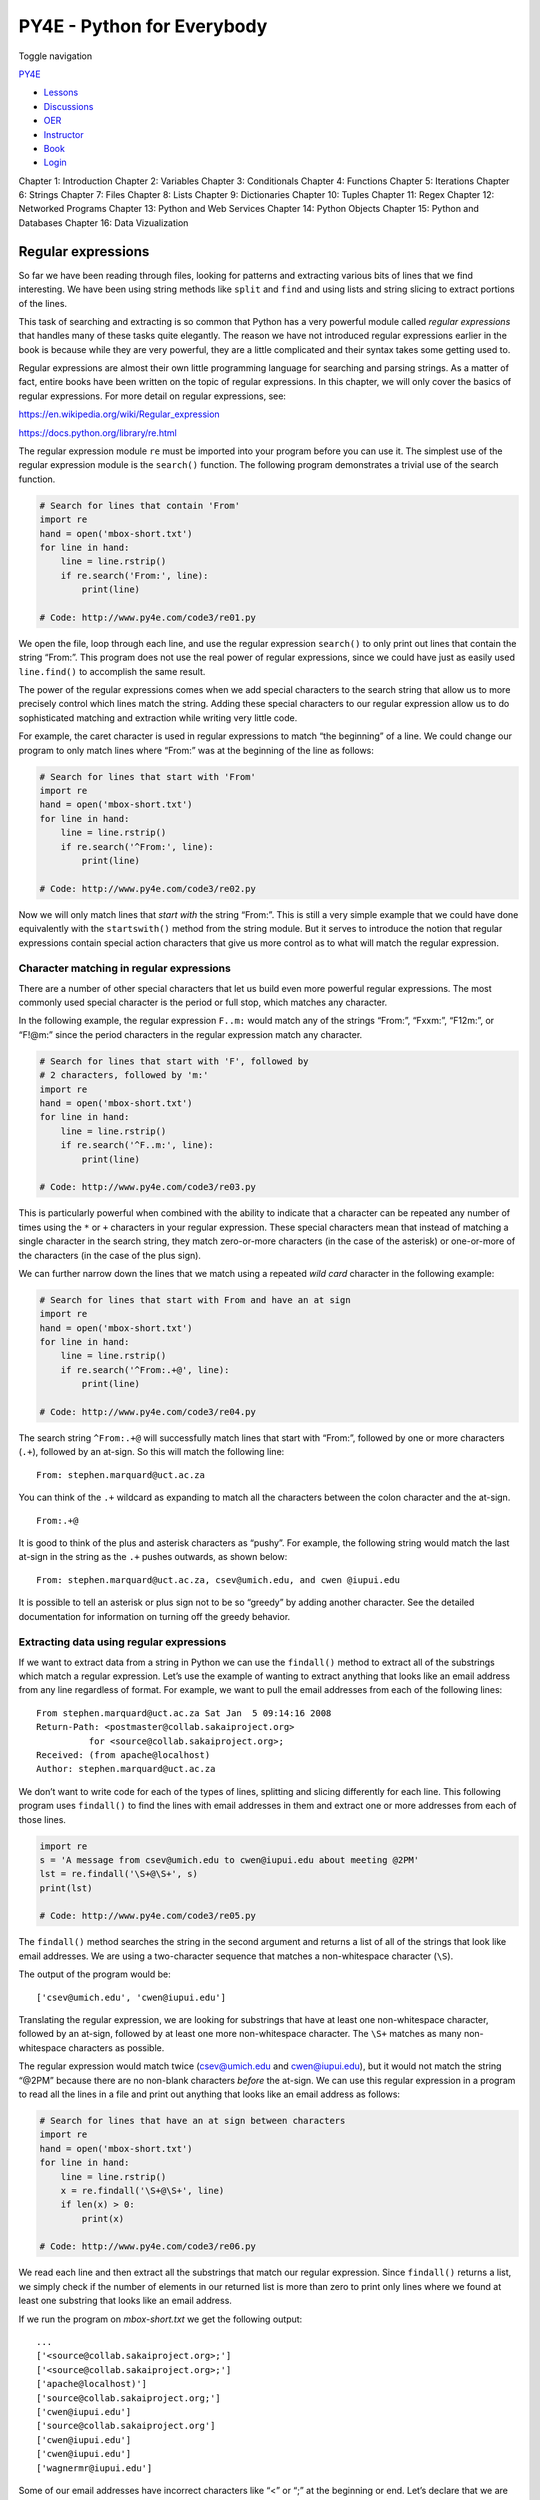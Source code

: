 ===========================
PY4E - Python for Everybody
===========================

Toggle navigation

`PY4E <https://www.py4e.com/>`__

-  `Lessons <https://www.py4e.com/lessons>`__
-  `Discussions <https://www.py4e.com/discussions>`__
-  `OER <https://www.py4e.com/materials>`__

-  `Instructor <https://online.dr-chuck.com/>`__
-  `Book <https://www.py4e.com/book>`__
-  `Login <https://www.py4e.com/login>`__

Chapter 1: Introduction Chapter 2: Variables Chapter 3: Conditionals
Chapter 4: Functions Chapter 5: Iterations Chapter 6: Strings Chapter 7:
Files Chapter 8: Lists Chapter 9: Dictionaries Chapter 10: Tuples
Chapter 11: Regex Chapter 12: Networked Programs Chapter 13: Python and
Web Services Chapter 14: Python Objects Chapter 15: Python and Databases
Chapter 16: Data Vizualization

Regular expressions
===================

So far we have been reading through files, looking for patterns and
extracting various bits of lines that we find interesting. We have been
using string methods like ``split`` and ``find`` and using lists and
string slicing to extract portions of the lines.

This task of searching and extracting is so common that Python has a
very powerful module called *regular expressions* that handles many of
these tasks quite elegantly. The reason we have not introduced regular
expressions earlier in the book is because while they are very powerful,
they are a little complicated and their syntax takes some getting used
to.

Regular expressions are almost their own little programming language for
searching and parsing strings. As a matter of fact, entire books have
been written on the topic of regular expressions. In this chapter, we
will only cover the basics of regular expressions. For more detail on
regular expressions, see:

https://en.wikipedia.org/wiki/Regular_expression

https://docs.python.org/library/re.html

The regular expression module ``re`` must be imported into your program
before you can use it. The simplest use of the regular expression module
is the ``search()`` function. The following program demonstrates a
trivial use of the search function.

.. code:: python

    # Search for lines that contain 'From'
    import re
    hand = open('mbox-short.txt')
    for line in hand:
        line = line.rstrip()
        if re.search('From:', line):
            print(line)

    # Code: http://www.py4e.com/code3/re01.py

We open the file, loop through each line, and use the regular expression
``search()`` to only print out lines that contain the string “From:”.
This program does not use the real power of regular expressions, since
we could have just as easily used ``line.find()`` to accomplish the same
result.

The power of the regular expressions comes when we add special
characters to the search string that allow us to more precisely control
which lines match the string. Adding these special characters to our
regular expression allow us to do sophisticated matching and extraction
while writing very little code.

For example, the caret character is used in regular expressions to match
“the beginning” of a line. We could change our program to only match
lines where “From:” was at the beginning of the line as follows:

.. code:: python

    # Search for lines that start with 'From'
    import re
    hand = open('mbox-short.txt')
    for line in hand:
        line = line.rstrip()
        if re.search('^From:', line):
            print(line)

    # Code: http://www.py4e.com/code3/re02.py

Now we will only match lines that *start with* the string “From:”. This
is still a very simple example that we could have done equivalently with
the ``startswith()`` method from the string module. But it serves to
introduce the notion that regular expressions contain special action
characters that give us more control as to what will match the regular
expression.

Character matching in regular expressions
-----------------------------------------

There are a number of other special characters that let us build even
more powerful regular expressions. The most commonly used special
character is the period or full stop, which matches any character.

In the following example, the regular expression ``F..m:`` would match
any of the strings “From:”, “Fxxm:”, “F12m:”, or “F!@m:” since the
period characters in the regular expression match any character.

.. code:: python

    # Search for lines that start with 'F', followed by
    # 2 characters, followed by 'm:'
    import re
    hand = open('mbox-short.txt')
    for line in hand:
        line = line.rstrip()
        if re.search('^F..m:', line):
            print(line)

    # Code: http://www.py4e.com/code3/re03.py

This is particularly powerful when combined with the ability to indicate
that a character can be repeated any number of times using the ``*`` or
``+`` characters in your regular expression. These special characters
mean that instead of matching a single character in the search string,
they match zero-or-more characters (in the case of the asterisk) or
one-or-more of the characters (in the case of the plus sign).

We can further narrow down the lines that we match using a repeated
*wild card* character in the following example:

.. code:: python

    # Search for lines that start with From and have an at sign
    import re
    hand = open('mbox-short.txt')
    for line in hand:
        line = line.rstrip()
        if re.search('^From:.+@', line):
            print(line)

    # Code: http://www.py4e.com/code3/re04.py

The search string ``^From:.+@`` will successfully match lines that start
with “From:”, followed by one or more characters (``.+``), followed by
an at-sign. So this will match the following line:

::

    From: stephen.marquard@uct.ac.za

You can think of the ``.+`` wildcard as expanding to match all the
characters between the colon character and the at-sign.

::

    From:.+@

It is good to think of the plus and asterisk characters as “pushy”. For
example, the following string would match the last at-sign in the string
as the ``.+`` pushes outwards, as shown below:

::

    From: stephen.marquard@uct.ac.za, csev@umich.edu, and cwen @iupui.edu

It is possible to tell an asterisk or plus sign not to be so “greedy” by
adding another character. See the detailed documentation for information
on turning off the greedy behavior.

Extracting data using regular expressions
-----------------------------------------

If we want to extract data from a string in Python we can use the
``findall()`` method to extract all of the substrings which match a
regular expression. Let’s use the example of wanting to extract anything
that looks like an email address from any line regardless of format. For
example, we want to pull the email addresses from each of the following
lines:

::

    From stephen.marquard@uct.ac.za Sat Jan  5 09:14:16 2008
    Return-Path: <postmaster@collab.sakaiproject.org>
              for <source@collab.sakaiproject.org>;
    Received: (from apache@localhost)
    Author: stephen.marquard@uct.ac.za

We don’t want to write code for each of the types of lines, splitting
and slicing differently for each line. This following program uses
``findall()`` to find the lines with email addresses in them and extract
one or more addresses from each of those lines.

.. code:: python

    import re
    s = 'A message from csev@umich.edu to cwen@iupui.edu about meeting @2PM'
    lst = re.findall('\S+@\S+', s)
    print(lst)

    # Code: http://www.py4e.com/code3/re05.py

The ``findall()`` method searches the string in the second argument and
returns a list of all of the strings that look like email addresses. We
are using a two-character sequence that matches a non-whitespace
character (``\S``).

The output of the program would be:

::

    ['csev@umich.edu', 'cwen@iupui.edu']

Translating the regular expression, we are looking for substrings that
have at least one non-whitespace character, followed by an at-sign,
followed by at least one more non-whitespace character. The ``\S+``
matches as many non-whitespace characters as possible.

The regular expression would match twice (csev@umich.edu and
cwen@iupui.edu), but it would not match the string “@2PM” because there
are no non-blank characters *before* the at-sign. We can use this
regular expression in a program to read all the lines in a file and
print out anything that looks like an email address as follows:

.. code:: python

    # Search for lines that have an at sign between characters
    import re
    hand = open('mbox-short.txt')
    for line in hand:
        line = line.rstrip()
        x = re.findall('\S+@\S+', line)
        if len(x) > 0:
            print(x)

    # Code: http://www.py4e.com/code3/re06.py

We read each line and then extract all the substrings that match our
regular expression. Since ``findall()`` returns a list, we simply check
if the number of elements in our returned list is more than zero to
print only lines where we found at least one substring that looks like
an email address.

If we run the program on *mbox-short.txt* we get the following output:

::

    ...
    ['<source@collab.sakaiproject.org>;']
    ['<source@collab.sakaiproject.org>;']
    ['apache@localhost)']
    ['source@collab.sakaiproject.org;']
    ['cwen@iupui.edu']
    ['source@collab.sakaiproject.org']
    ['cwen@iupui.edu']
    ['cwen@iupui.edu']
    ['wagnermr@iupui.edu']

Some of our email addresses have incorrect characters like “<” or “;” at
the beginning or end. Let’s declare that we are only interested in the
portion of the string that starts and ends with a letter or a number.

To do this, we use another feature of regular expressions. Square
brackets are used to indicate a set of multiple acceptable characters we
are willing to consider matching. In a sense, the ``\S`` is asking to
match the set of “non-whitespace characters”. Now we will be a little
more explicit in terms of the characters we will match.

Here is our new regular expression:

::

    [a-zA-Z0-9]\S*@\S*[a-zA-Z]

This is getting a little complicated and you can begin to see why
regular expressions are their own little language unto themselves.
Translating this regular expression, we are looking for substrings that
start with a *single* lowercase letter, uppercase letter, or number
“[a-zA-Z0-9]”, followed by zero or more non-blank characters (``\S*``),
followed by an at-sign, followed by zero or more non-blank characters
(``\S*``), followed by an uppercase or lowercase letter. Note that we
switched from ``+`` to ``*`` to indicate zero or more non-blank
characters since ``[a-zA-Z0-9]`` is already one non-blank character.
Remember that the ``*`` or ``+`` applies to the single character
immediately to the left of the plus or asterisk.

If we use this expression in our program, our data is much cleaner:

.. code:: python

    # Search for lines that have an at sign between characters
    # The characters must be a letter or number
    import re
    hand = open('mbox-short.txt')
    for line in hand:
        line = line.rstrip()
        x = re.findall('[a-zA-Z0-9]\S*@\S*[a-zA-Z]', line)
        if len(x) > 0:
            print(x)

    # Code: http://www.py4e.com/code3/re07.py

::

    ...
    ['wagnermr@iupui.edu']
    ['cwen@iupui.edu']
    ['postmaster@collab.sakaiproject.org']
    ['200801032122.m03LMFo4005148@nakamura.uits.iupui.edu']
    ['source@collab.sakaiproject.org']
    ['source@collab.sakaiproject.org']
    ['source@collab.sakaiproject.org']
    ['apache@localhost']

Notice that on the ``source@collab.sakaiproject.org`` lines, our regular
expression eliminated two letters at the end of the string (“>;”). This
is because when we append ``[a-zA-Z]`` to the end of our regular
expression, we are demanding that whatever string the regular expression
parser finds must end with a letter. So when it sees the “>” at the end
of “sakaiproject.org>;” it simply stops at the last “matching” letter it
found (i.e., the “g” was the last good match).

Also note that the output of the program is a Python list that has a
string as the single element in the list.

Combining searching and extracting
----------------------------------

If we want to find numbers on lines that start with the string “X-” such
as:

::

    X-DSPAM-Confidence: 0.8475
    X-DSPAM-Probability: 0.0000

we don’t just want any floating-point numbers from any lines. We only
want to extract numbers from lines that have the above syntax.

We can construct the following regular expression to select the lines:

::

    ^X-.*: [0-9.]+

Translating this, we are saying, we want lines that start with ``X-``,
followed by zero or more characters (``.*``), followed by a colon
(``:``) and then a space. After the space we are looking for one or more
characters that are either a digit (0-9) or a period ``[0-9.]+``. Note
that inside the square brackets, the period matches an actual period
(i.e., it is not a wildcard between the square brackets).

This is a very tight expression that will pretty much match only the
lines we are interested in as follows:

.. code:: python

    # Search for lines that start with 'X' followed by any non
    # whitespace characters and ':'
    # followed by a space and any number.
    # The number can include a decimal.
    import re
    hand = open('mbox-short.txt')
    for line in hand:
        line = line.rstrip()
        if re.search('^X\S*: [0-9.]+', line):
            print(line)

    # Code: http://www.py4e.com/code3/re10.py

When we run the program, we see the data nicely filtered to show only
the lines we are looking for.

::

    X-DSPAM-Confidence: 0.8475
    X-DSPAM-Probability: 0.0000
    X-DSPAM-Confidence: 0.6178
    X-DSPAM-Probability: 0.0000
    ...

But now we have to solve the problem of extracting the numbers. While it
would be simple enough to use ``split``, we can use another feature of
regular expressions to both search and parse the line at the same time.

Parentheses are another special character in regular expressions. When
you add parentheses to a regular expression, they are ignored when
matching the string. But when you are using ``findall()``, parentheses
indicate that while you want the whole expression to match, you only are
interested in extracting a portion of the substring that matches the
regular expression.

So we make the following change to our program:

.. code:: python

    # Search for lines that start with 'X' followed by any
    # non whitespace characters and ':' followed by a space
    # and any number. The number can include a decimal.
    # Then print the number if it is greater than zero.
    import re
    hand = open('mbox-short.txt')
    for line in hand:
        line = line.rstrip()
        x = re.findall('^X\S*: ([0-9.]+)', line)
        if len(x) > 0:
            print(x)

    # Code: http://www.py4e.com/code3/re11.py

Instead of calling ``search()``, we add parentheses around the part of
the regular expression that represents the floating-point number to
indicate we only want ``findall()`` to give us back the floating-point
number portion of the matching string.

The output from this program is as follows:

::

    ['0.8475']
    ['0.0000']
    ['0.6178']
    ['0.0000']
    ['0.6961']
    ['0.0000']
    ...

The numbers are still in a list and need to be converted from strings to
floating point, but we have used the power of regular expressions to
both search and extract the information we found interesting.

As another example of this technique, if you look at the file there are
a number of lines of the form:

::

    Details: http://source.sakaiproject.org/viewsvn/?view=rev&rev=39772

If we wanted to extract all of the revision numbers (the integer number
at the end of these lines) using the same technique as above, we could
write the following program:

.. code:: python

    # Search for lines that start with 'Details: rev='
    # followed by numbers
    # Then print the number if one is found
    import re
    hand = open('mbox-short.txt')
    for line in hand:
        line = line.rstrip()
        x = re.findall('^Details:.*rev=([0-9]+)', line)
        if len(x) > 0:
            print(x)

    # Code: http://www.py4e.com/code3/re12.py

Translating our regular expression, we are looking for lines that start
with ``Details:``, followed by any number of characters (``.*``),
followed by ``rev=``, and then by one or more digits. We want to find
lines that match the entire expression but we only want to extract the
integer number at the end of the line, so we surround ``[0-9]+`` with
parentheses.

When we run the program, we get the following output:

::

    ['39772']
    ['39771']
    ['39770']
    ['39769']
    ...

Remember that the ``[0-9]+`` is “greedy” and it tries to make as large a
string of digits as possible before extracting those digits. This
“greedy” behavior is why we get all five digits for each number. The
regular expression module expands in both directions until it encounters
a non-digit, or the beginning or the end of a line.

Now we can use regular expressions to redo an exercise from earlier in
the book where we were interested in the time of day of each mail
message. We looked for lines of the form:

::

    From stephen.marquard@uct.ac.za Sat Jan  5 09:14:16 2008

and wanted to extract the hour of the day for each line. Previously we
did this with two calls to ``split``. First the line was split into
words and then we pulled out the fifth word and split it again on the
colon character to pull out the two characters we were interested in.

While this worked, it actually results in pretty brittle code that is
assuming the lines are nicely formatted. If you were to add enough error
checking (or a big try/except block) to insure that your program never
failed when presented with incorrectly formatted lines, the code would
balloon to 10-15 lines of code that was pretty hard to read.

We can do this in a far simpler way with the following regular
expression:

::

    ^From .* [0-9][0-9]:

The translation of this regular expression is that we are looking for
lines that start with ``From`` (note the space), followed by any number
of characters (``.*``), followed by a space, followed by two digits
``[0-9][0-9]``, followed by a colon character. This is the definition of
the kinds of lines we are looking for.

In order to pull out only the hour using ``findall()``, we add
parentheses around the two digits as follows:

::

    ^From .* ([0-9][0-9]):

This results in the following program:

.. code:: python

    # Search for lines that start with From and a character
    # followed by a two digit number between 00 and 99 followed by ':'
    # Then print the number if one is found
    import re
    hand = open('mbox-short.txt')
    for line in hand:
        line = line.rstrip()
        x = re.findall('^From .* ([0-9][0-9]):', line)
        if len(x) > 0: print(x)

    # Code: http://www.py4e.com/code3/re13.py

When the program runs, it produces the following output:

::

    ['09']
    ['18']
    ['16']
    ['15']
    ...

Escape character
----------------

Since we use special characters in regular expressions to match the
beginning or end of a line or specify wild cards, we need a way to
indicate that these characters are “normal” and we want to match the
actual character such as a dollar sign or caret.

We can indicate that we want to simply match a character by prefixing
that character with a backslash. For example, we can find money amounts
with the following regular expression.

.. code:: python

    import re
    x = 'We just received $10.00 for cookies.'
    y = re.findall('\$[0-9.]+',x)

Since we prefix the dollar sign with a backslash, it actually matches
the dollar sign in the input string instead of matching the “end of
line”, and the rest of the regular expression matches one or more digits
or the period character. *Note:* Inside square brackets, characters are
not “special”. So when we say ``[0-9.]``, it really means digits or a
period. Outside of square brackets, a period is the “wild-card”
character and matches any character. Inside square brackets, the period
is a period.

Summary
-------

While this only scratched the surface of regular expressions, we have
learned a bit about the language of regular expressions. They are search
strings with special characters in them that communicate your wishes to
the regular expression system as to what defines “matching” and what is
extracted from the matched strings. Here are some of those special
characters and character sequences:

``^`` Matches the beginning of the line.

``$`` Matches the end of the line.

``.`` Matches any character (a wildcard).

``\s`` Matches a whitespace character.

``\S`` Matches a non-whitespace character (opposite of \\s).

``*`` Applies to the immediately preceding character(s) and indicates to
match zero or more times.

``*?`` Applies to the immediately preceding character(s) and indicates
to match zero or more times in “non-greedy mode”.

``+`` Applies to the immediately preceding character(s) and indicates to
match one or more times.

``+?`` Applies to the immediately preceding character(s) and indicates
to match one or more times in “non-greedy mode”.

``?`` Applies to the immediately preceding character(s) and indicates to
match zero or one time.

``??`` Applies to the immediately preceding character(s) and indicates
to match zero or one time in “non-greedy mode”.

``[aeiou]`` Matches a single character as long as that character is in
the specified set. In this example, it would match “a”, “e”, “i”, “o”,
or “u”, but no other characters.

``[a-z0-9]`` You can specify ranges of characters using the minus sign.
This example is a single character that must be a lowercase letter or a
digit.

``[^A-Za-z]`` When the first character in the set notation is a caret,
it inverts the logic. This example matches a single character that is
anything *other than* an uppercase or lowercase letter.

``( )`` When parentheses are added to a regular expression, they are
ignored for the purpose of matching, but allow you to extract a
particular subset of the matched string rather than the whole string
when using ``findall()``.

``\b`` Matches the empty string, but only at the start or end of a word.

``\B`` Matches the empty string, but not at the start or end of a word.

``\d`` Matches any decimal digit; equivalent to the set [0-9].

``\D`` Matches any non-digit character; equivalent to the set [^0-9].

Bonus section for Unix / Linux users
------------------------------------

Support for searching files using regular expressions was built into the
Unix operating system since the 1960s and it is available in nearly all
programming languages in one form or another.

As a matter of fact, there is a command-line program built into Unix
called *grep* (Generalized Regular Expression Parser) that does pretty
much the same as the ``search()`` examples in this chapter. So if you
have a Macintosh or Linux system, you can try the following commands in
your command-line window.

.. code:: bash

    $ grep '^From:' mbox-short.txt
    From: stephen.marquard@uct.ac.za
    From: louis@media.berkeley.edu
    From: zqian@umich.edu
    From: rjlowe@iupui.edu

This tells ``grep`` to show you lines that start with the string “From:”
in the file *mbox-short.txt*. If you experiment with the ``grep``
command a bit and read the documentation for ``grep``, you will find
some subtle differences between the regular expression support in Python
and the regular expression support in ``grep``. As an example, ``grep``
does not support the non-blank character ``\S`` so you will need to use
the slightly more complex set notation ``[^ ]``, which simply means
match a character that is anything other than a space.

Debugging
---------

Python has some simple and rudimentary built-in documentation that can
be quite helpful if you need a quick refresher to trigger your memory
about the exact name of a particular method. This documentation can be
viewed in the Python interpreter in interactive mode.

You can bring up an interactive help system using ``help()``.

.. code:: python

    >>> help()

    help> modules

If you know what module you want to use, you can use the ``dir()``
command to find the methods in the module as follows:

.. code:: python

    >>> import re
    >>> dir(re)
    [.. 'compile', 'copy_reg', 'error', 'escape', 'findall',
    'finditer', 'match', 'purge', 'search', 'split', 'sre_compile',
    'sre_parse', 'sub', 'subn', 'sys', 'template']

You can also get a small amount of documentation on a particular method
using the dir command.

.. code:: python

    >>> help (re.search)
    Help on function search in module re:

    search(pattern, string, flags=0)
        Scan through string looking for a match to the pattern, returning
        a match object, or None if no match was found.
    >>>

The built-in documentation is not very extensive, but it can be helpful
when you are in a hurry or don’t have access to a web browser or search
engine.

Glossary
--------

brittle code
    Code that works when the input data is in a particular format but is
    prone to breakage if there is some deviation from the correct
    format. We call this “brittle code” because it is easily broken.
greedy matching
    The notion that the ``+`` and ``*`` characters in a regular
    expression expand outward to match the largest possible string.
grep
    A command available in most Unix systems that searches through text
    files looking for lines that match regular expressions. The command
    name stands for “Generalized Regular Expression Parser”.
regular expression
    A language for expressing more complex search strings. A regular
    expression may contain special characters that indicate that a
    search only matches at the beginning or end of a line or many other
    similar capabilities.
wild card
    A special character that matches any character. In regular
    expressions the wild-card character is the period.

Exercises
---------

**Exercise 1: Write a simple program to simulate the operation of the
``grep`` command on Unix. Ask the user to enter a regular expression and
count the number of lines that matched the regular expression:**

::

    $ python grep.py
    Enter a regular expression: ^Author
    mbox.txt had 1798 lines that matched ^Author

    $ python grep.py
    Enter a regular expression: ^X-
    mbox.txt had 14368 lines that matched ^X-

    $ python grep.py
    Enter a regular expression: java$
    mbox.txt had 4175 lines that matched java$

**Exercise 2: Write a program to look for lines of the form:**

::

    New Revision: 39772

**Extract the number from each of the lines using a regular expression
and the ``findall()`` method. Compute the average of the numbers and
print out the average as an integer.**

::

    Enter file:mbox.txt
    38549

    Enter file:mbox-short.txt
    39756

--------------

If you find a mistake in this book, feel free to send me a fix using
`Github <https://github.com/csev/py4e/tree/master/book3>`__.
